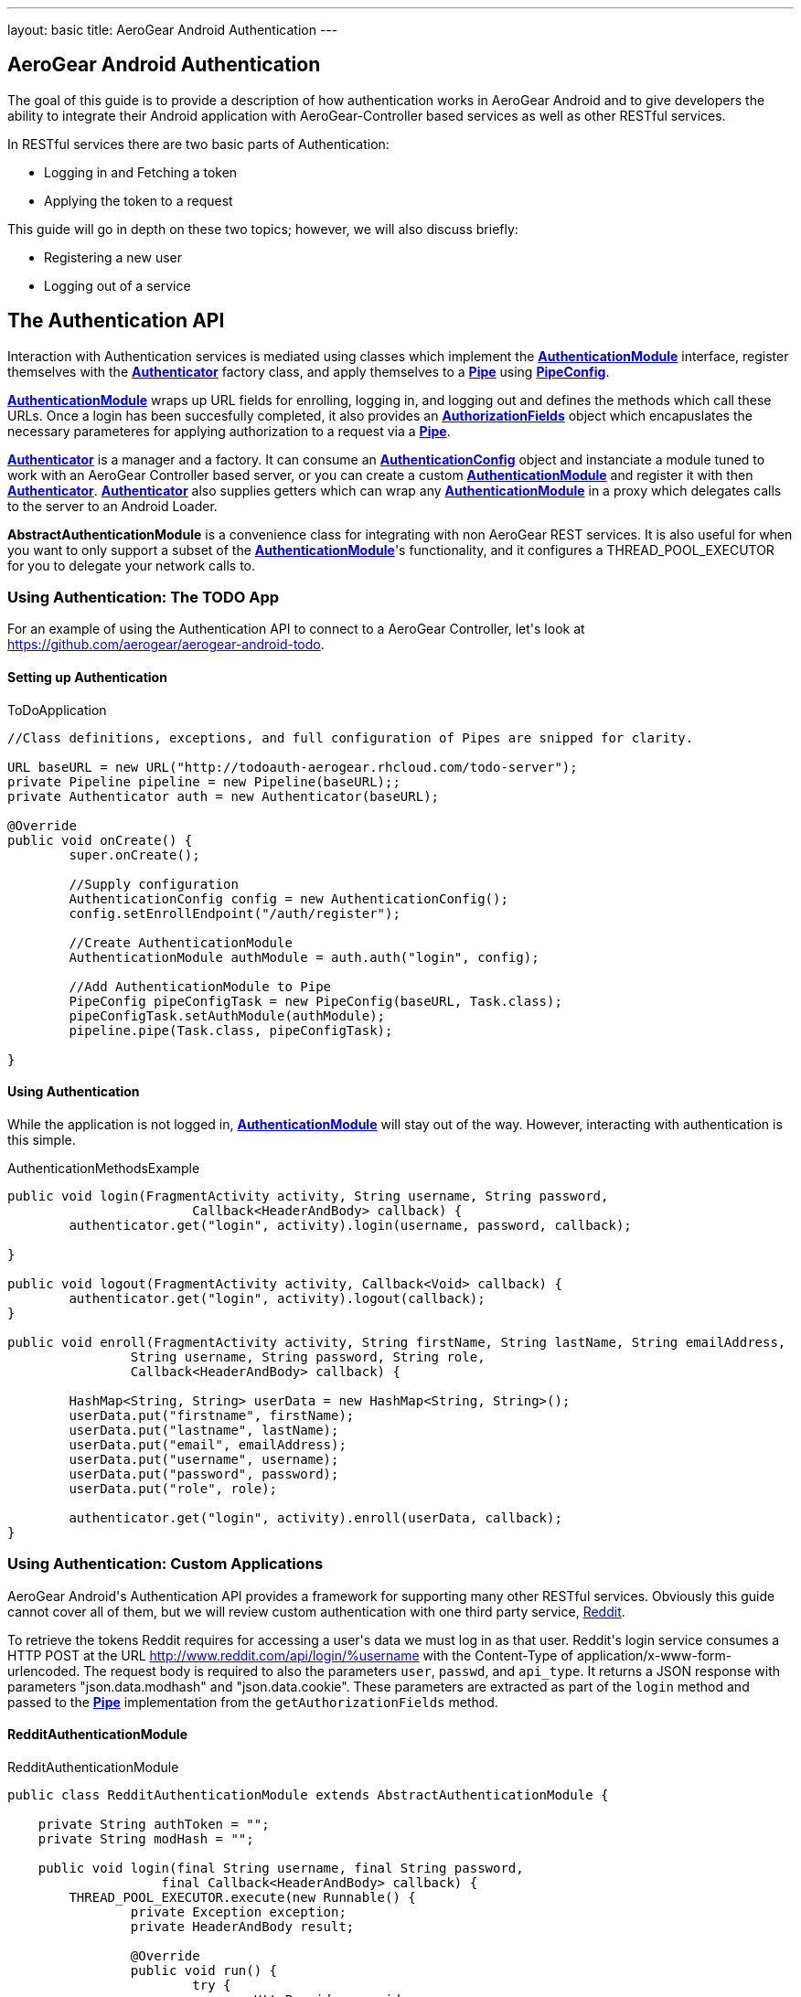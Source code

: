 ---
layout: basic
title: AeroGear Android Authentication
---

== AeroGear Android Authentication

The goal of this guide is to provide a description of how authentication works in AeroGear Android and to give developers the ability to integrate their Android application with AeroGear-Controller based services as well as other RESTful services.

In RESTful services there are two basic parts of Authentication:

* Logging in and Fetching a token
* Applying the token to a request

This guide will go in depth on these two topics; however, we will also discuss briefly:

* Registering a new user
* Logging out of a service

== The Authentication API

Interaction with Authentication services is mediated using classes which implement the link:/docs/specs/aerogear-android/org/jboss/aerogear/android/authentication/AuthenticationModule.html[*AuthenticationModule*] interface, register themselves with the link:/docs/specs/aerogear-android/org/jboss/aerogear/android/authentication/impl/Authenticator.html[*Authenticator*] factory class, and apply themselves to a link:/docs/specs/aerogear-android/org/jboss/aerogear/android/pipeline/Pipe.html[*Pipe*] using link:/docs/specs/aerogear-android/org/jboss/aerogear/android/impl/pipeline/PipeConfig.html[*PipeConfig*].

link:/docs/specs/aerogear-android/org/jboss/aerogear/android/authentication/AuthenticationModule.html[*AuthenticationModule*] wraps up URL fields for enrolling, logging in, and logging out and defines the methods which call these URLs.  Once a login has been succesfully completed, it also provides an link:/docs/specs/aerogear-android/org/jboss/aerogear/android/authentication/AuthorizationFields.html[*AuthorizationFields*] object which encapuslates the necessary parameteres for applying authorization to a request via a link:/docs/specs/aerogear-android/org/jboss/aerogear/android/pipeline/Pipe.html[*Pipe*].

link:/docs/specs/aerogear-android/org/jboss/aerogear/android/authentication/impl/Authenticator.html[*Authenticator*] is a manager and a factory.  It can consume an link:/docs/specs/aerogear-android/org/jboss/aerogear/android/authentication/AuthenticationConfig.html[*AuthenticationConfig*] object and instanciate a module tuned to work with an AeroGear Controller based server, or you can create a custom link:/docs/specs/aerogear-android/org/jboss/aerogear/android/authentication/AuthenticationModule.html[*AuthenticationModule*] and register it with then link:/docs/specs/aerogear-android/org/jboss/aerogear/android/authentication/impl/Authenticator.html[*Authenticator*].  link:/docs/specs/aerogear-android/org/jboss/aerogear/android/authentication/impl/Authenticator.html[*Authenticator*] also supplies getters which can wrap any link:/docs/specs/aerogear-android/org/jboss/aerogear/android/authentication/AuthenticationModule.html[*AuthenticationModule*] in a proxy which delegates calls to the server to an Android Loader.

*AbstractAuthenticationModule* is a convenience class for integrating with non AeroGear REST services.  It is also useful for when you want to only support a subset of the link:/docs/specs/aerogear-android/org/jboss/aerogear/android/authentication/AuthenticationModule.html[*AuthenticationModule*]'s functionality, and it configures a THREAD_POOL_EXECUTOR for you to delegate your network calls to.  

=== Using Authentication: The TODO App
For an example of using the Authentication API to connect to a AeroGear Controller, let\'s look at https://github.com/aerogear/aerogear-android-todo.

==== Setting up Authentication

.ToDoApplication
[source,java]
----

//Class definitions, exceptions, and full configuration of Pipes are snipped for clarity.

URL baseURL = new URL("http://todoauth-aerogear.rhcloud.com/todo-server");
private Pipeline pipeline = new Pipeline(baseURL);;
private Authenticator auth = new Authenticator(baseURL);

@Override
public void onCreate() {
	super.onCreate();
	
	//Supply configuration
	AuthenticationConfig config = new AuthenticationConfig();
	config.setEnrollEndpoint("/auth/register");

	//Create AuthenticationModule
	AuthenticationModule authModule = auth.auth("login", config);

	//Add AuthenticationModule to Pipe
	PipeConfig pipeConfigTask = new PipeConfig(baseURL, Task.class);
	pipeConfigTask.setAuthModule(authModule);
	pipeline.pipe(Task.class, pipeConfigTask);

}
----

==== Using Authentication

While the application is not logged in, link:/docs/specs/aerogear-android/org/jboss/aerogear/android/authentication/AuthenticationModule.html[*AuthenticationModule*] will stay out of the way.  However, interacting with authentication is this simple.

.AuthenticationMethodsExample
[source,java]
----
public void login(FragmentActivity activity, String username, String password,
			Callback<HeaderAndBody> callback) {
	authenticator.get("login", activity).login(username, password, callback);

}

public void logout(FragmentActivity activity, Callback<Void> callback) {
	authenticator.get("login", activity).logout(callback);
}

public void enroll(FragmentActivity activity, String firstName, String lastName, String emailAddress,
		String username, String password, String role,
		Callback<HeaderAndBody> callback) {

	HashMap<String, String> userData = new HashMap<String, String>();
	userData.put("firstname", firstName);
	userData.put("lastname", lastName);
	userData.put("email", emailAddress);
	userData.put("username", username);
	userData.put("password", password);
	userData.put("role", role);

	authenticator.get("login", activity).enroll(userData, callback);
}
----

=== Using Authentication: Custom Applications

AeroGear Android\'s Authentication API provides a framework for supporting many other RESTful services.  Obviously this guide cannot cover all of them, but we will review custom authentication with one third party service, link:http://www.reddit.com[Reddit].  

To retrieve the tokens Reddit requires for accessing a user\'s data we must log in as that user.  Reddit\'s login service consumes a HTTP POST at the URL http://www.reddit.com/api/login/%username with the Content-Type of application/x-www-form-urlencoded.  The request body is required to also the parameters `user`, `passwd`, and `api_type`.  It returns a JSON response with parameters "json.data.modhash" and "json.data.cookie".  These parameters are extracted as part of the `login` method and passed to the link:/docs/specs/aerogear-android/org/jboss/aerogear/android/pipeline/Pipe.html[*Pipe*] implementation from the `getAuthorizationFields` method.

==== RedditAuthenticationModule

.RedditAuthenticationModule
[source,java]
----
public class RedditAuthenticationModule extends AbstractAuthenticationModule {
 
    private String authToken = "";
    private String modHash = ""; 

    public void login(final String username, final String password,
		    final Callback<HeaderAndBody> callback) {
        THREAD_POOL_EXECUTOR.execute(new Runnable() {
		private Exception exception;
		private HeaderAndBody result;

		@Override
		public void run() {
		        try {
		        	HttpProvider provider = 
					new HttpRestProvider( new URL(String.format("http://www.reddit.com/api/login/%s", username)) );
		        	provider.setDefaultHeader("User-Agent", "AeroGear StoryList Demo /u/secondsun");
		        	provider.setDefaultHeader("Content-Type", "application/x-www-form-urlencoded");
		        	
				result = provider.post(String.format("user=%s&api_type=json&passwd=%s",username,password);

				String json = new String(result.getBody());
				JsonObject authenticationObject = new JsonParser().parse(json).getAsJsonObject()
										  .get("json").getAsJsonObject()
										  .get("data").getAsJsonObject();
				
				modHash = authenticationObject.get("modhash").getAsString();
				authToken = authenticationObject.get("cookie").getAsString();
				
				isLoggedIn = true;
		        } catch (Exception e) {
		            exception = e;
		        }

			if (exception == null) {
		            callback.onSuccess(this.result);
		        } else {
		            callback.onFailure(exception);
		        }
		        
		}


	});


	}
 
    public AuthorizationFields getAuthorizationFields() {
 
        AuthorizationFields fields = new AuthorizationFields();
        fields.addHeader("User-Agent", "AeroGear StoryList Demo /u/secondsun");
        if (isLoggedIn) {
            fields.addHeader("Cookie", "reddit_session="+authToken);
            fields.addQueryParameter("uh", modHash);
        }
        return fields;
    }
     
}
----




